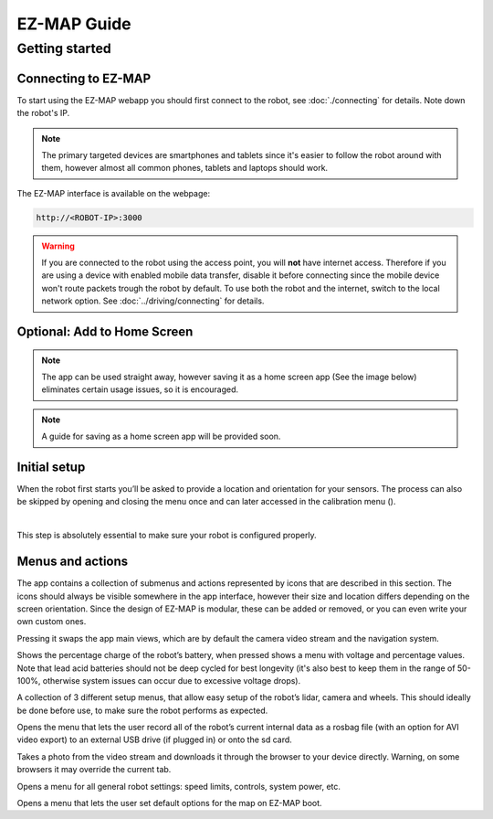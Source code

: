 EZ-MAP Guide
============

Getting started
############

Connecting to EZ-MAP
------------
To start using the EZ-MAP webapp you should first connect to the robot, see :doc:`./connecting` for details. Note down the robot's IP.

.. note::
    The primary targeted devices are smartphones and tablets since it's easier to follow the robot around with them, however almost all common phones, tablets and laptops should work.

The EZ-MAP interface is available on the webpage:

.. code-block:: bash

    http://<ROBOT-IP>:3000

.. warning::
   If you are connected to the robot using the access point, you will **not** have internet access. Therefore if you are using a device with enabled mobile data transfer, disable it before connecting since the mobile device won't route packets trough the robot by default. To use both the robot and the internet, switch to the local network option. See :doc:`../driving/connecting` for details.

Optional: Add to Home Screen
----------
.. note:: 
    The app can be used straight away, however saving it as a home screen app (See the image below) eliminates certain usage issues, so it is encouraged.

.. note:: 
    A guide for saving as a home screen app will be provided soon.


Initial setup
------------

.. |calibration_button| image:: /_static/ez_map/icons/calibrations.svg
   :alt: Image of the EZ-MAP calibration widget icon
   :width: 55px


When the robot first starts you’ll be asked to provide a location and orientation for your sensors. The process can also be skipped by opening and closing the menu once and can later accessed in the calibration menu (|calibration_button|).

.. image:: /_static/ez_map/calibration_and_sensor_setup.jpg
   :alt: Image of calibration page
   :width: 400px

|

This step is absolutely essential to make sure your robot is configured properly.

Menus and actions
-----------

The app contains a collection of submenus and actions represented by icons that are described in this section. The icons should always be visible somewhere in the app interface, however their size and location differs depending on the screen orientation. Since the design of EZ-MAP is modular, these can be added or removed, or you can even write your own custom ones.

.. image:: /_static/ez_map/icons/viewswitch_landscape.svg
   :alt: Image of the EZ-MAP view switch widget icon
   :width: 55px

Pressing it swaps the app main views, which are by default the camera video stream and the navigation system.

.. image:: /_static/ez_map/icons/100.svg
   :alt: Image of the EZ-MAP battery widget icon
   :width: 55px

Shows the percentage charge of the robot’s battery, when pressed shows a menu with voltage and percentage values. Note that lead acid batteries should not be deep cycled for best longevity (it's also best to keep them in the range of 50-100%, otherwise system issues can occur due to excessive voltage drops).

|calibration_button|

A collection of 3 different setup menus, that allow easy setup of the robot’s lidar, camera and wheels. This should ideally be done before use, to make sure the robot performs as expected.


.. image:: /_static/ez_map/icons/record_off.svg
   :alt: Image of the EZ-MAP record widget icon
   :width: 55px

Opens the menu that lets the user record all of the robot’s current internal data as a rosbag file (with an option for AVI video export) to an external USB drive (if plugged in) or onto the sd card. 


.. image:: /_static/ez_map/icons/photo.svg
   :alt: Image of the EZ-MAP photo widget icon
   :width: 55px

Takes a photo from the video stream and downloads it through the browser to your device directly. Warning, on some browsers it may override the current tab.

.. image:: /_static/ez_map/icons/settings.svg
   :alt: Image of the EZ-MAP settings widget icon
   :width: 55px

Opens a menu for all general robot settings: speed limits, controls, system power, etc.

.. image:: /_static/ez_map/icons/map_defaults_settings.svg
   :alt: Image of the EZ-MAP map defaults settings widget icon
   :width: 55px

Opens a menu that lets the user set default options for the map on EZ-MAP boot.
